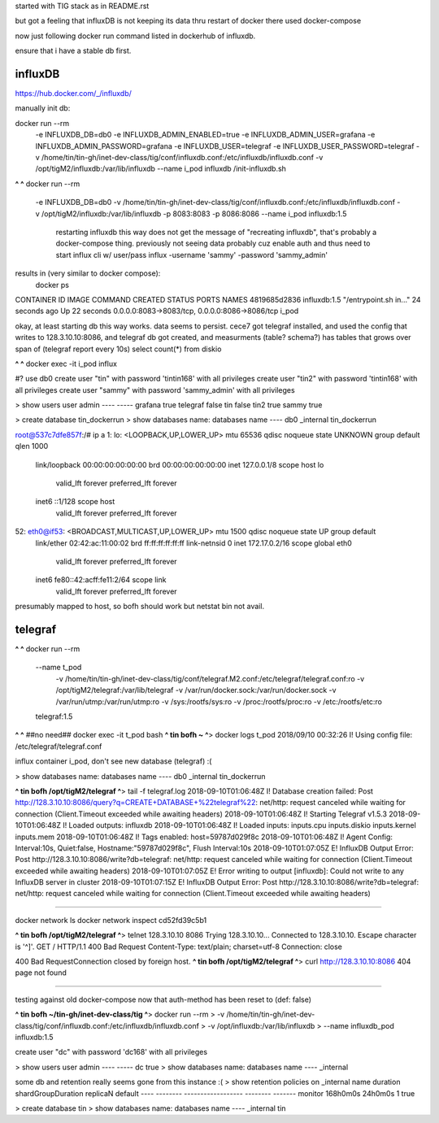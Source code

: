

started with TIG stack as in README.rst

but got a feeling that influxDB is not keeping its data thru restart of docker
there used docker-compose

now just following docker run command listed in dockerhub of influxdb.

ensure that i have a stable db first.


influxDB
========


https://hub.docker.com/_/influxdb/

manually init db:

docker run --rm \
      -e INFLUXDB_DB=db0 -e INFLUXDB_ADMIN_ENABLED=true \
      -e INFLUXDB_ADMIN_USER=grafana -e INFLUXDB_ADMIN_PASSWORD=grafana \
      -e INFLUXDB_USER=telegraf -e INFLUXDB_USER_PASSWORD=telegraf \
      -v /home/tin/tin-gh/inet-dev-class/tig/conf/influxdb.conf:/etc/influxdb/influxdb.conf \
      -v /opt/tigM2/influxdb:/var/lib/influxdb \
      --name i_pod \
      influxdb /init-influxdb.sh

**^ ^** 
docker run --rm \
      -e INFLUXDB_DB=db0 \
      -v /home/tin/tin-gh/inet-dev-class/tig/conf/influxdb.conf:/etc/influxdb/influxdb.conf \
      -v /opt/tigM2/influxdb:/var/lib/influxdb \
      -p 8083:8083 \
      -p 8086:8086 \
      --name i_pod \
      influxdb:1.5  
		restarting influxdb this way does not get the message of "recreating influxdb", that's probably a docker-compose thing.
		previously not seeing data probably cuz enable auth and thus need to start influx cli w/ user/pass
		influx -username 'sammy' -password 'sammy_admin' 

results in (very similar to docker compose):
 docker ps
CONTAINER ID        IMAGE               COMMAND                  CREATED             STATUS              PORTS                                            NAMES
4819685d2836        influxdb:1.5        "/entrypoint.sh in..."   24 seconds ago      Up 22 seconds       0.0.0.0:8083->8083/tcp, 0.0.0.0:8086->8086/tcp   i_pod


okay, at least starting db this way works.  data seems to persist.
cece7 got telegraf installed, and used the config that writes to 128.3.10.10:8086, and 
telegraf db got created, and measurments (table? schema?) has tables that grows over span  of (telegraf report every 10s)
select count(*) from diskio


**^ ^** 
docker exec -it i_pod influx


#?  use db0
create user "tin" with password 'tintin168' with all privileges
create user "tin2" with password 'tintin168' with all privileges
create user "sammy" with password 'sammy_admin' with all privileges

> show users
user     admin
----     -----
grafana  true
telegraf false
tin      false
tin2     true
sammy    true


> create database tin_dockerrun
> show databases
name: databases
name
----
db0
_internal
tin_dockerrun




root@537c7dfe857f:/# ip a
1: lo: <LOOPBACK,UP,LOWER_UP> mtu 65536 qdisc noqueue state UNKNOWN group default qlen 1000
    link/loopback 00:00:00:00:00:00 brd 00:00:00:00:00:00
    inet 127.0.0.1/8 scope host lo
       valid_lft forever preferred_lft forever
    inet6 ::1/128 scope host
       valid_lft forever preferred_lft forever
52: eth0@if53: <BROADCAST,MULTICAST,UP,LOWER_UP> mtu 1500 qdisc noqueue state UP group default
    link/ether 02:42:ac:11:00:02 brd ff:ff:ff:ff:ff:ff link-netnsid 0
    inet 172.17.0.2/16 scope global eth0
       valid_lft forever preferred_lft forever
    inet6 fe80::42:acff:fe11:2/64 scope link
       valid_lft forever preferred_lft forever


presumably mapped to host, so bofh should work
but netstat bin not avail.





telegraf
========


**^ ^** 
docker run --rm \
  --name t_pod \
      -v /home/tin/tin-gh/inet-dev-class/tig/conf/telegraf.M2.conf:/etc/telegraf/telegraf.conf:ro \
      -v /opt/tigM2/telegraf:/var/lib/telegraf \
      -v /var/run/docker.sock:/var/run/docker.sock \
      -v /var/run/utmp:/var/run/utmp:ro  \
      -v /sys:/rootfs/sys:ro  \
      -v /proc:/rootfs/proc:ro  \
      -v /etc:/rootfs/etc:ro  \
  telegraf:1.5


**^ ^**   ##no need## docker exec -it t_pod bash 
**^ tin bofh ~ ^**>  docker logs t_pod
2018/09/10 00:32:26 I! Using config file: /etc/telegraf/telegraf.conf



influx container i_pod, don't see new database (telegraf) :(

> show databases
name: databases
name
----
db0
_internal
tin_dockerrun



**^ tin bofh /opt/tigM2/telegraf ^**>  tail -f telegraf.log
2018-09-10T01:06:48Z I! Database creation failed: Post http://128.3.10.10:8086/query?q=CREATE+DATABASE+%22telegraf%22: net/http: request canceled while waiting for connection (Client.Timeout exceeded while awaiting headers)
2018-09-10T01:06:48Z I! Starting Telegraf v1.5.3
2018-09-10T01:06:48Z I! Loaded outputs: influxdb
2018-09-10T01:06:48Z I! Loaded inputs: inputs.cpu inputs.diskio inputs.kernel inputs.mem
2018-09-10T01:06:48Z I! Tags enabled: host=59787d029f8c
2018-09-10T01:06:48Z I! Agent Config: Interval:10s, Quiet:false, Hostname:"59787d029f8c", Flush Interval:10s
2018-09-10T01:07:05Z E! InfluxDB Output Error: Post http://128.3.10.10:8086/write?db=telegraf: net/http: request canceled while waiting for connection (Client.Timeout exceeded while awaiting headers)
2018-09-10T01:07:05Z E! Error writing to output [influxdb]: Could not write to any InfluxDB server in cluster
2018-09-10T01:07:15Z E! InfluxDB Output Error: Post http://128.3.10.10:8086/write?db=telegraf: net/http: request canceled while waiting for connection (Client.Timeout exceeded while awaiting headers)






~~~~~

docker network ls
docker network inspect cd52fd39c5b1


**^ tin bofh /opt/tigM2/telegraf ^**>  telnet 128.3.10.10 8086
Trying 128.3.10.10...
Connected to 128.3.10.10.
Escape character is '^]'.
GET /
HTTP/1.1 400 Bad Request
Content-Type: text/plain; charset=utf-8
Connection: close

400 Bad RequestConnection closed by foreign host.
**^ tin bofh /opt/tigM2/telegraf ^**>  curl http://128.3.10.10:8086
404 page not found



~~~~~



testing against old docker-compose 
now that auth-method has been reset to (def: false)

**^ tin bofh ~/tin-gh/inet-dev-class/tig ^**>  docker run --rm \
>   -v /home/tin/tin-gh/inet-dev-class/tig/conf/influxdb.conf:/etc/influxdb/influxdb.conf \
>       -v /opt/influxdb:/var/lib/influxdb \
> --name influxdb_pod influxdb:1.5

create user "dc" with password 'dc168' with all privileges



> show users
user admin
---- -----
dc   true
> show databases
name: databases
name
----
_internal


some db and retention really seems gone from this instance :(
> show retention policies on _internal
name    duration shardGroupDuration replicaN default
----    -------- ------------------ -------- -------
monitor 168h0m0s 24h0m0s            1        true


> create database tin
> show databases
name: databases
name
----
_internal
tin


